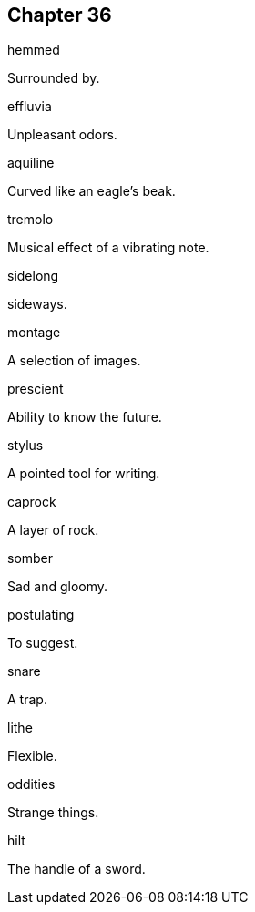 
== Chapter 36

[%unbreakable]
====
hemmed

Surrounded by.
====

[%unbreakable]
====
effluvia

Unpleasant odors.
====

[%unbreakable]
====
aquiline

Curved like an eagle's beak.
====

[%unbreakable]
====
tremolo

Musical effect of a vibrating note.
====

[%unbreakable]
====
sidelong

sideways.
====

[%unbreakable]
====
montage

A selection of images.
====

[%unbreakable]
====
prescient

Ability to know the future.
====

[%unbreakable]
====
stylus

A pointed tool for writing.
====

[%unbreakable]
====
caprock

A layer of rock.
====

[%unbreakable]
====
somber

Sad and gloomy.
====

[%unbreakable]
====
postulating

To suggest.
====

[%unbreakable]
====
snare

A trap.
====

[%unbreakable]
====
lithe

Flexible.
====

[%unbreakable]
====
oddities

Strange things.
====

[%unbreakable]
====
hilt

The handle of a sword.
====

